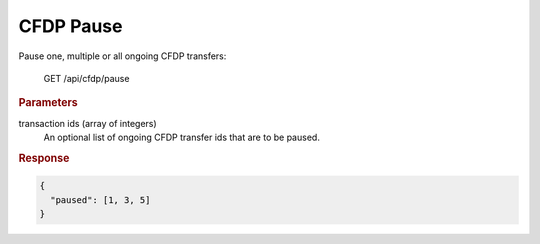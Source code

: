 CFDP Pause
==========

Pause one, multiple or all ongoing CFDP transfers:

    GET /api/cfdp/pause

.. rubric:: Parameters

transaction ids (array of integers)
    An optional list of ongoing CFDP transfer ids that are to be paused.

.. rubric:: Response
.. code-block:: json
 
    {
      "paused": [1, 3, 5]
    }
